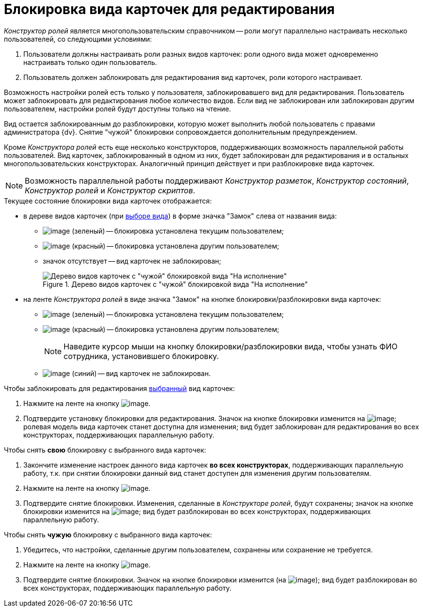 = Блокировка вида карточек для редактирования

_Конструктор ролей_ является многопользовательским справочником -- роли могут параллельно настраивать несколько пользователей, со следующими условиями:

. Пользователи должны настраивать роли разных видов карточек: роли одного вида может одновременно настраивать только один пользователь.
. Пользователь должен заблокировать для редактирования вид карточек, роли которого настраивает.

Возможность настройки ролей есть только у пользователя, заблокировавшего вид для редактирования. Пользователь может заблокировать для редактирования любое количество видов. Если вид не заблокирован или заблокирован другим пользователем, настройки ролей будут доступны только на чтение.

Вид остается заблокированным до разблокировки, которую может выполнить любой пользователь с правами администратора {dv}. Снятие "чужой" блокировки сопровождается дополнительным предупреждением.

Кроме _Конструктора ролей_ есть еще несколько конструкторов, поддерживающих возможность параллельной работы пользователей. Вид карточек, заблокированный в одном из них, будет заблокирован для редактирования и в остальных многопользовательских конструкторах. Аналогичный принцип действует и при разблокировке вида карточек.

[NOTE]
====
Возможность параллельной работы поддерживают _Конструктор разметок_, _Конструктор состояний_, _Конструктор ролей_ и _Конструктор скриптов_.
====

.Текущее состояние блокировки вида карточек отображается:
* в дереве видов карточек (при xref:state_SelectCardType.adoc[выборе вида]) в форме значка "Замок" слева от названия вида:
** image:buttons/rol_ico_mylock.png[image] (зеленый) -- блокировка установлена текущим пользователем;
** image:buttons/rol_ico_someonelock.png[image] (красный) -- блокировка установлена другим пользователем;
** значок отсутствует -- вид карточек не заблокирован;
+
.Дерево видов карточек с "чужой" блокировкой вида "На исполнение"
image::rol_KindTreeWithLock.png[Дерево видов карточек с "чужой" блокировкой вида "На исполнение"]
+
* на ленте _Конструктора ролей_ в виде значка "Замок" на кнопке блокировки/разблокировки вида карточек:
** image:buttons/rol_KindLocked.png[image] (зеленый) -- блокировка установлена текущим пользователем;
** image:buttons/rol_SomeoneKindLocked.png[image] (красный) -- блокировка установлена другим пользователем;
+
[NOTE]
====
Наведите курсор мыши на кнопку блокировки/разблокировки вида, чтобы узнать ФИО сотрудника, установившего блокировку.
====
+
** image:buttons/rol_KindUnlocked.png[image] (синий) -- вид карточек не заблокирован.

.Чтобы заблокировать для редактирования xref:state_SelectCardType.adoc[выбранный] вид карточек:
. Нажмите на ленте на кнопку image:buttons/rol_LockKind.png[image].
. Подтвердите установку блокировки для редактирования. Значок на кнопке блокировки изменится на image:buttons/rol_KindLocked.png[image]; ролевая модель вида карточек станет доступна для изменения; вид будет заблокирован для редактирования во всех конструкторах, поддерживающих параллельную работу.

.Чтобы снять *свою* блокировку с выбранного вида карточек:
. Закончите изменение настроек данного вида карточек *во всех конструкторах*, поддерживающих параллельную работу, т.к. при снятии блокировки данный вид станет доступен для изменения другим пользователям.
. Нажмите на ленте на кнопку image:buttons/rol_UnlockKind.png[image].
. Подтвердите снятие блокировки. Изменения, сделанные в _Конструкторе ролей_, будут сохранены; значок на кнопке блокировки изменится на image:buttons/rol_KindUnlocked.png[image]; вид будет разблокирован во всех конструкторах, поддерживающих параллельную работу.

.Чтобы снять *чужую* блокировку с выбранного вида карточек:
. Убедитесь, что настройки, сделанные другим пользователем, сохранены или сохранение не требуется.
. Нажмите на ленте на кнопку image:buttons/rol_SomeoneUnlockKind.png[image].
. Подтвердите снятие блокировки. Значок на кнопке блокировки изменится (на image:buttons/rol_KindUnlocked.png[image]); вид будет разблокирован во всех конструкторах, поддерживающих параллельную работу.
